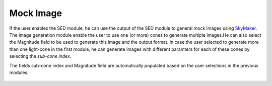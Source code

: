 
Mock Image
==========

If the user enables the SED module, he can use the output of the SED module to general mock images using `SkyMaker <http://www.astromatic.net/software/skymaker>`_. The image generation module enable the user to use one (or more) cones to generate multiple images.He can also select the Magnitude field to be used to generate this image and the output format.     
In case the user selected to generate more than one light-cone in the first module, he can generate images with different paramters for each of these cones by selecting the *sub-cone index*.

The fields sub-cone index and Magnitude field are automatically populated based on the user selections in the previous modules.


.. figure:: ../_static/screenshots/TAO-Mock_Galaxy_Factory11.png



.. figure:: ../_static/screenshots/TAO-Mock_Galaxy_Factory12.png

   
.. figure:: ../_static/screenshots/TAO-Mock_Galaxy_Factory13.png

